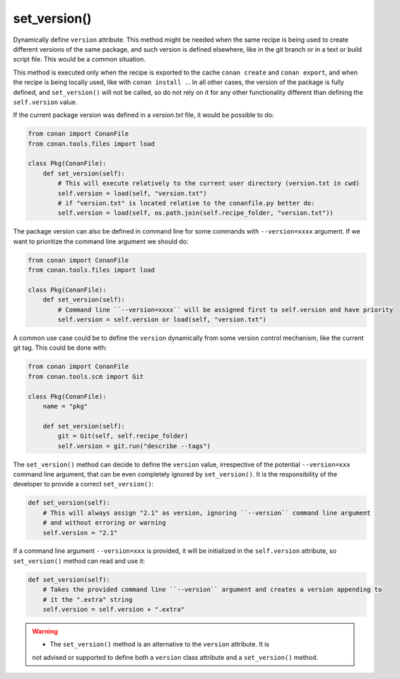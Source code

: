 .. _reference_conanfile_methods_set_version:


set_version()
=============

Dynamically define ``version`` attribute. This method might be needed when the same recipe is being used to create different versions
of the same package, and such version is defined elsewhere, like in the git branch or in a text or build script file. This would be a common situation.

This method is executed only when the recipe is exported to the cache ``conan create`` and ``conan export``, and when the recipe
is being locally used, like with ``conan install .``. In all other cases, the version of the package is fully defined, and ``set_version()``
will not be called, so do not rely on it for any other functionality different than defining the ``self.version`` value.

If the current package version was defined in a *version.txt* file, it would be possible to do:

..  code-block:: python

    from conan import ConanFile
    from conan.tools.files import load

    class Pkg(ConanFile):
        def set_version(self):
            # This will execute relatively to the current user directory (version.txt in cwd)
            self.version = load(self, "version.txt")
            # if "version.txt" is located relative to the conanfile.py better do:
            self.version = load(self, os.path.join(self.recipe_folder, "version.txt"))

The package version can also be defined in command line for some commands with ``--version=xxxx`` argument. If we want to prioritize the
command line argument we should do:

..  code-block:: python

    from conan import ConanFile
    from conan.tools.files import load

    class Pkg(ConanFile):
        def set_version(self):
            # Command line ``--version=xxxx`` will be assigned first to self.version and have priority
            self.version = self.version or load(self, "version.txt")

A common use case could be to define the ``version`` dynamically from some version control mechanism, like the current git tag. This
could be done with:

..  code-block:: python

    from conan import ConanFile
    from conan.tools.scm import Git

    class Pkg(ConanFile):
        name = "pkg"
        
        def set_version(self):
            git = Git(self, self.recipe_folder)
            self.version = git.run("describe --tags")


The ``set_version()`` method can decide to define the ``version`` value, irrespective of the potential
``--version=xxx`` command line argument, that can be even completely ignored by ``set_version()``. It 
is the responsibility of the developer to provide a correct ``set_version()``:

.. code-block:: python

    def set_version(self):
        # This will always assign "2.1" as version, ignoring ``--version`` command line argument
        # and without erroring or warning
        self.version = "2.1"


If a command line argument ``--version=xxx`` is provided, it will be initialized in the ``self.version``
attribute, so ``set_version()`` method can read and use it:

.. code-block:: python

    def set_version(self):
        # Takes the provided command line ``--version`` argument and creates a version appending to
        # it the ".extra" string
        self.version = self.version + ".extra"


.. warning::

    - The ``set_version()`` method is an alternative to the ``version`` attribute. It is
    not advised or supported to define both a ``version`` class attribute and a ``set_version()`` method. 
